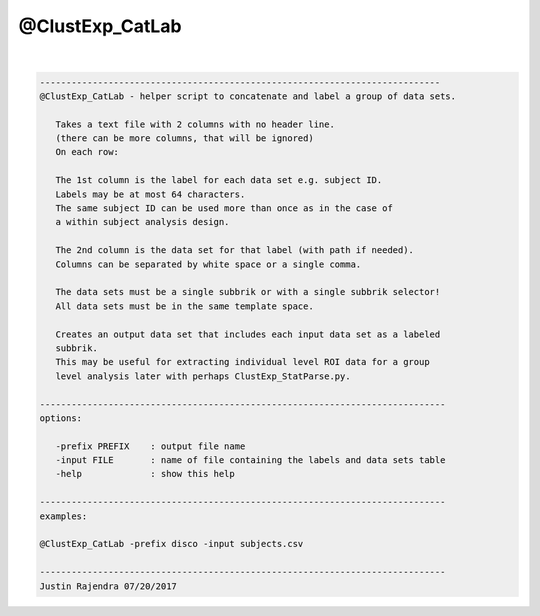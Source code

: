 ****************
@ClustExp_CatLab
****************

.. _@ClustExp_CatLab:

.. contents:: 
    :depth: 4 

| 

.. code-block:: none

    
       ----------------------------------------------------------------------------
       @ClustExp_CatLab - helper script to concatenate and label a group of data sets.
    
          Takes a text file with 2 columns with no header line.
          (there can be more columns, that will be ignored)
          On each row:
    
          The 1st column is the label for each data set e.g. subject ID.
          Labels may be at most 64 characters.
          The same subject ID can be used more than once as in the case of
          a within subject analysis design.
    
          The 2nd column is the data set for that label (with path if needed).
          Columns can be separated by white space or a single comma.
    
          The data sets must be a single subbrik or with a single subbrik selector!
          All data sets must be in the same template space.
    
          Creates an output data set that includes each input data set as a labeled
          subbrik.
          This may be useful for extracting individual level ROI data for a group
          level analysis later with perhaps ClustExp_StatParse.py.
    
       -----------------------------------------------------------------------------
       options:
    
          -prefix PREFIX    : output file name
          -input FILE       : name of file containing the labels and data sets table
          -help             : show this help
    
       -----------------------------------------------------------------------------
       examples:
    
       @ClustExp_CatLab -prefix disco -input subjects.csv
    
       -----------------------------------------------------------------------------
       Justin Rajendra 07/20/2017
